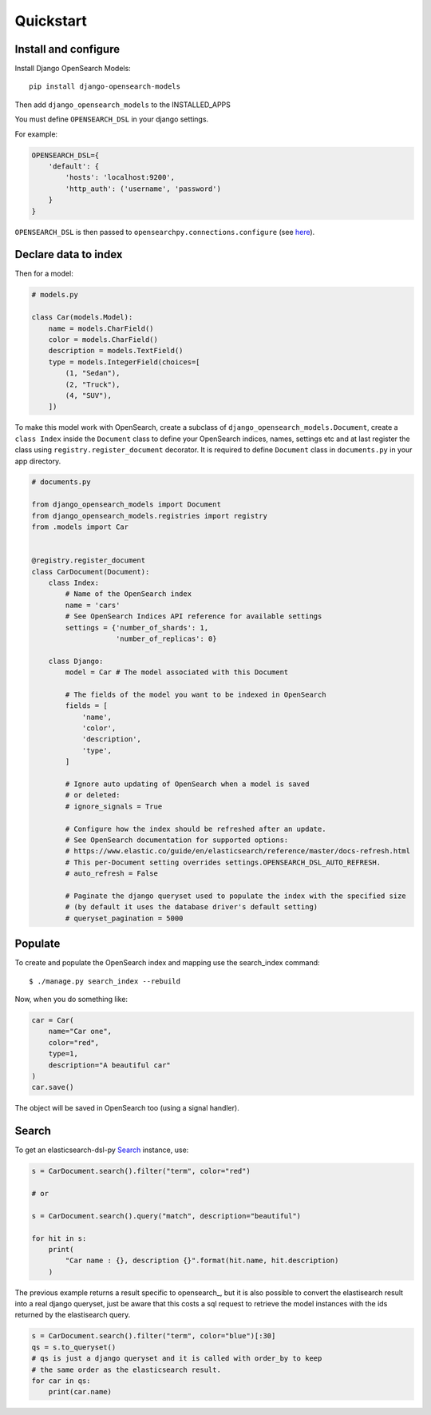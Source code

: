 
Quickstart
##########

Install and configure
=====================

Install Django OpenSearch Models::

    pip install django-opensearch-models


Then add ``django_opensearch_models`` to the INSTALLED_APPS

You must define ``OPENSEARCH_DSL`` in your django settings.

For example:

.. code-block:: python

    OPENSEARCH_DSL={
        'default': {
            'hosts': 'localhost:9200',
            'http_auth': ('username', 'password')
        }
    }

``OPENSEARCH_DSL`` is then passed to ``opensearchpy.connections.configure`` (see here_).

.. _here: http://elasticsearch-dsl.readthedocs.io/en/stable/configuration.html#multiple-clusters

Declare data to index
=====================

Then for a model:

.. code-block:: python

    # models.py

    class Car(models.Model):
        name = models.CharField()
        color = models.CharField()
        description = models.TextField()
        type = models.IntegerField(choices=[
            (1, "Sedan"),
            (2, "Truck"),
            (4, "SUV"),
        ])

To make this model work with OpenSearch,
create a subclass of ``django_opensearch_models.Document``,
create a ``class Index`` inside the ``Document`` class
to define your OpenSearch indices, names, settings etc
and at last register the class using ``registry.register_document`` decorator.
It is required to define ``Document`` class in  ``documents.py`` in your app directory.

.. code-block:: python

    # documents.py

    from django_opensearch_models import Document
    from django_opensearch_models.registries import registry
    from .models import Car


    @registry.register_document
    class CarDocument(Document):
        class Index:
            # Name of the OpenSearch index
            name = 'cars'
            # See OpenSearch Indices API reference for available settings
            settings = {'number_of_shards': 1,
                        'number_of_replicas': 0}

        class Django:
            model = Car # The model associated with this Document

            # The fields of the model you want to be indexed in OpenSearch
            fields = [
                'name',
                'color',
                'description',
                'type',
            ]

            # Ignore auto updating of OpenSearch when a model is saved
            # or deleted:
            # ignore_signals = True

            # Configure how the index should be refreshed after an update.
            # See OpenSearch documentation for supported options:
            # https://www.elastic.co/guide/en/elasticsearch/reference/master/docs-refresh.html
            # This per-Document setting overrides settings.OPENSEARCH_DSL_AUTO_REFRESH.
            # auto_refresh = False

            # Paginate the django queryset used to populate the index with the specified size
            # (by default it uses the database driver's default setting)
            # queryset_pagination = 5000

Populate
========

To create and populate the OpenSearch index and mapping use the search_index command::

    $ ./manage.py search_index --rebuild

Now, when you do something like:

.. code-block:: python

    car = Car(
        name="Car one",
        color="red",
        type=1,
        description="A beautiful car"
    )
    car.save()

The object will be saved in OpenSearch too (using a signal handler).

Search
======

To get an elasticsearch-dsl-py Search_ instance, use:

.. code-block:: python

    s = CarDocument.search().filter("term", color="red")

    # or

    s = CarDocument.search().query("match", description="beautiful")

    for hit in s:
        print(
            "Car name : {}, description {}".format(hit.name, hit.description)
        )

The previous example returns a result specific to opensearch_,
but it is also possible to convert the elastisearch result into a real django queryset,
just be aware that this costs a sql request to retrieve the model instances
with the ids returned by the elastisearch query.

.. _Search: https://elasticsearch-dsl.readthedocs.io/en/latest/search_dsl.html#the-search-object
.. _elasticsearch_dsl: http://elasticsearch-dsl.readthedocs.io/en/latest/search_dsl.html#response

.. code-block:: python

    s = CarDocument.search().filter("term", color="blue")[:30]
    qs = s.to_queryset()
    # qs is just a django queryset and it is called with order_by to keep
    # the same order as the elasticsearch result.
    for car in qs:
        print(car.name)

